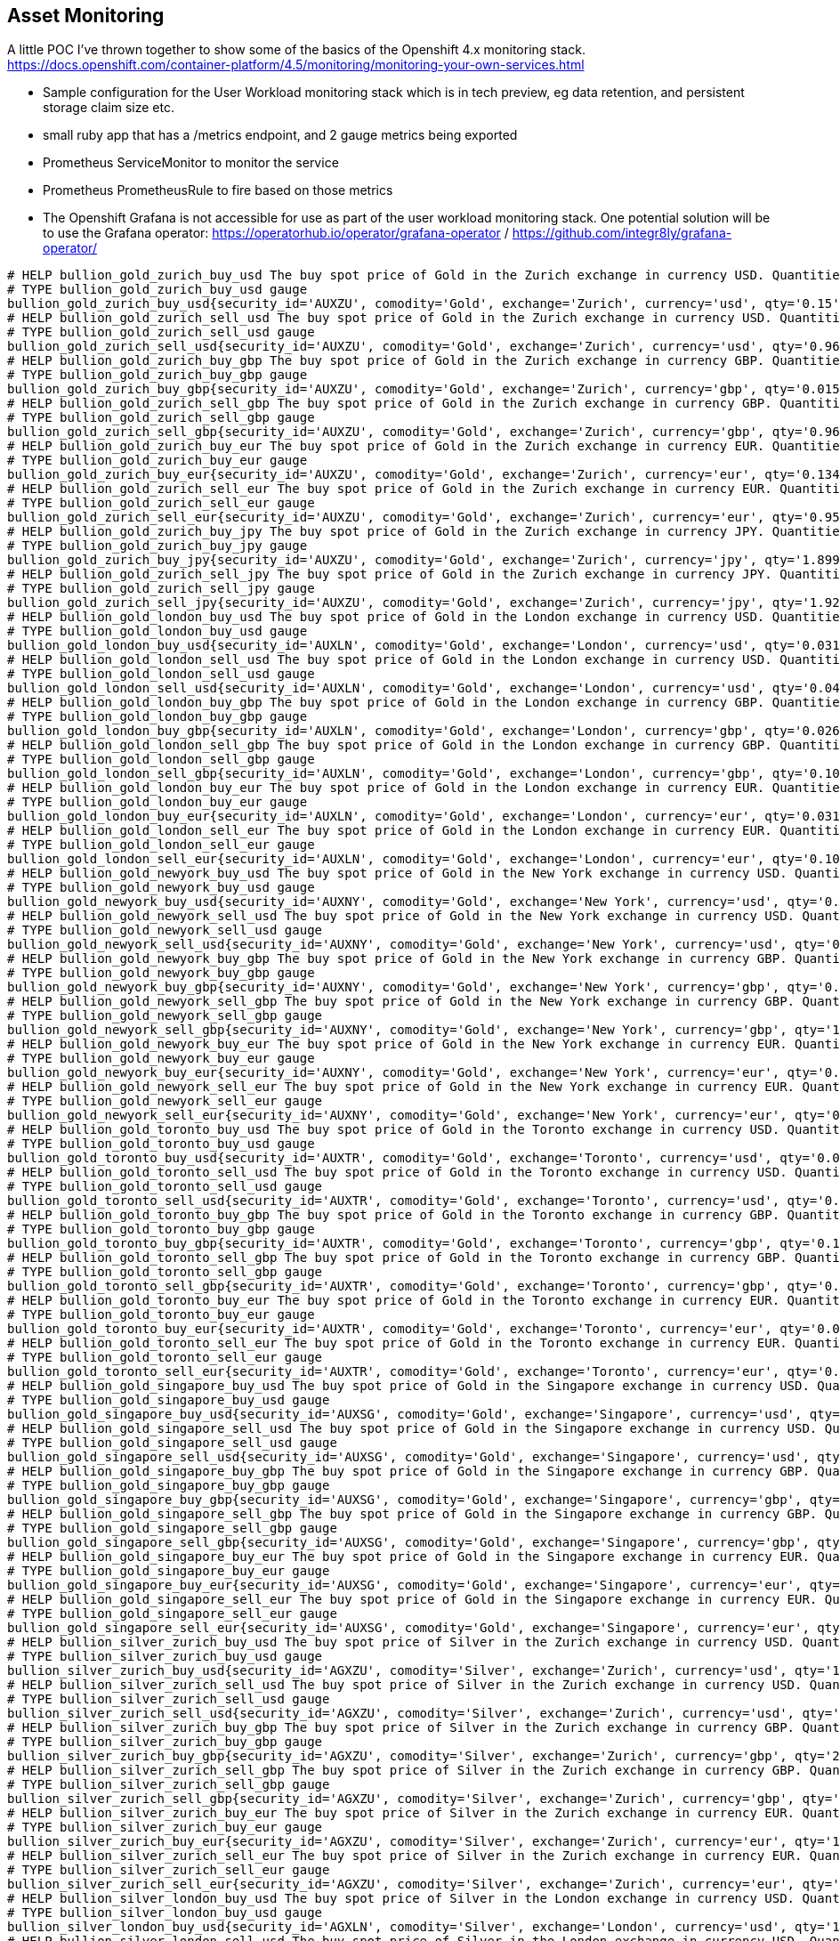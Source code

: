 == Asset Monitoring
A little POC I've thrown together to show some of the basics of the Openshift 4.x monitoring stack. https://docs.openshift.com/container-platform/4.5/monitoring/monitoring-your-own-services.html

- Sample configuration for the User Workload monitoring stack which is in tech preview, eg data retention, and persistent storage claim size etc.
- small ruby app that has a /metrics endpoint, and 2 gauge metrics being exported
- Prometheus ServiceMonitor to monitor the service
- Prometheus PrometheusRule to fire based on those metrics
- The Openshift Grafana is not accessible for use as part of the user workload monitoring stack. One potential solution will be to use the Grafana operator: https://operatorhub.io/operator/grafana-operator / https://github.com/integr8ly/grafana-operator/

----
# HELP bullion_gold_zurich_buy_usd The buy spot price of Gold in the Zurich exchange in currency USD. Quantities are listed in kg.
# TYPE bullion_gold_zurich_buy_usd gauge
bullion_gold_zurich_buy_usd{security_id='AUXZU', comodity='Gold', exchange='Zurich', currency='usd', qty='0.15'} 60350
# HELP bullion_gold_zurich_sell_usd The buy spot price of Gold in the Zurich exchange in currency USD. Quantities are listed in kg.
# TYPE bullion_gold_zurich_sell_usd gauge
bullion_gold_zurich_sell_usd{security_id='AUXZU', comodity='Gold', exchange='Zurich', currency='usd', qty='0.961'} 60450
# HELP bullion_gold_zurich_buy_gbp The buy spot price of Gold in the Zurich exchange in currency GBP. Quantities are listed in kg.
# TYPE bullion_gold_zurich_buy_gbp gauge
bullion_gold_zurich_buy_gbp{security_id='AUXZU', comodity='Gold', exchange='Zurich', currency='gbp', qty='0.015'} 46880
# HELP bullion_gold_zurich_sell_gbp The buy spot price of Gold in the Zurich exchange in currency GBP. Quantities are listed in kg.
# TYPE bullion_gold_zurich_sell_gbp gauge
bullion_gold_zurich_sell_gbp{security_id='AUXZU', comodity='Gold', exchange='Zurich', currency='gbp', qty='0.963'} 46930
# HELP bullion_gold_zurich_buy_eur The buy spot price of Gold in the Zurich exchange in currency EUR. Quantities are listed in kg.
# TYPE bullion_gold_zurich_buy_eur gauge
bullion_gold_zurich_buy_eur{security_id='AUXZU', comodity='Gold', exchange='Zurich', currency='eur', qty='0.134'} 51450
# HELP bullion_gold_zurich_sell_eur The buy spot price of Gold in the Zurich exchange in currency EUR. Quantities are listed in kg.
# TYPE bullion_gold_zurich_sell_eur gauge
bullion_gold_zurich_sell_eur{security_id='AUXZU', comodity='Gold', exchange='Zurich', currency='eur', qty='0.95'} 51500
# HELP bullion_gold_zurich_buy_jpy The buy spot price of Gold in the Zurich exchange in currency JPY. Quantities are listed in kg.
# TYPE bullion_gold_zurich_buy_jpy gauge
bullion_gold_zurich_buy_jpy{security_id='AUXZU', comodity='Gold', exchange='Zurich', currency='jpy', qty='1.899'} 6365000
# HELP bullion_gold_zurich_sell_jpy The buy spot price of Gold in the Zurich exchange in currency JPY. Quantities are listed in kg.
# TYPE bullion_gold_zurich_sell_jpy gauge
bullion_gold_zurich_sell_jpy{security_id='AUXZU', comodity='Gold', exchange='Zurich', currency='jpy', qty='1.928'} 6390000
# HELP bullion_gold_london_buy_usd The buy spot price of Gold in the London exchange in currency USD. Quantities are listed in kg.
# TYPE bullion_gold_london_buy_usd gauge
bullion_gold_london_buy_usd{security_id='AUXLN', comodity='Gold', exchange='London', currency='usd', qty='0.031'} 60406
# HELP bullion_gold_london_sell_usd The buy spot price of Gold in the London exchange in currency USD. Quantities are listed in kg.
# TYPE bullion_gold_london_sell_usd gauge
bullion_gold_london_sell_usd{security_id='AUXLN', comodity='Gold', exchange='London', currency='usd', qty='0.04'} 60410
# HELP bullion_gold_london_buy_gbp The buy spot price of Gold in the London exchange in currency GBP. Quantities are listed in kg.
# TYPE bullion_gold_london_buy_gbp gauge
bullion_gold_london_buy_gbp{security_id='AUXLN', comodity='Gold', exchange='London', currency='gbp', qty='0.026'} 46800
# HELP bullion_gold_london_sell_gbp The buy spot price of Gold in the London exchange in currency GBP. Quantities are listed in kg.
# TYPE bullion_gold_london_sell_gbp gauge
bullion_gold_london_sell_gbp{security_id='AUXLN', comodity='Gold', exchange='London', currency='gbp', qty='0.109'} 46900
# HELP bullion_gold_london_buy_eur The buy spot price of Gold in the London exchange in currency EUR. Quantities are listed in kg.
# TYPE bullion_gold_london_buy_eur gauge
bullion_gold_london_buy_eur{security_id='AUXLN', comodity='Gold', exchange='London', currency='eur', qty='0.031'} 51409
# HELP bullion_gold_london_sell_eur The buy spot price of Gold in the London exchange in currency EUR. Quantities are listed in kg.
# TYPE bullion_gold_london_sell_eur gauge
bullion_gold_london_sell_eur{security_id='AUXLN', comodity='Gold', exchange='London', currency='eur', qty='0.109'} 51480
# HELP bullion_gold_newyork_buy_usd The buy spot price of Gold in the New York exchange in currency USD. Quantities are listed in kg.
# TYPE bullion_gold_newyork_buy_usd gauge
bullion_gold_newyork_buy_usd{security_id='AUXNY', comodity='Gold', exchange='New York', currency='usd', qty='0.075'} 61408
# HELP bullion_gold_newyork_sell_usd The buy spot price of Gold in the New York exchange in currency USD. Quantities are listed in kg.
# TYPE bullion_gold_newyork_sell_usd gauge
bullion_gold_newyork_sell_usd{security_id='AUXNY', comodity='Gold', exchange='New York', currency='usd', qty='0.219'} 64500
# HELP bullion_gold_newyork_buy_gbp The buy spot price of Gold in the New York exchange in currency GBP. Quantities are listed in kg.
# TYPE bullion_gold_newyork_buy_gbp gauge
bullion_gold_newyork_buy_gbp{security_id='AUXNY', comodity='Gold', exchange='New York', currency='gbp', qty='0.018'} 47103
# HELP bullion_gold_newyork_sell_gbp The buy spot price of Gold in the New York exchange in currency GBP. Quantities are listed in kg.
# TYPE bullion_gold_newyork_sell_gbp gauge
bullion_gold_newyork_sell_gbp{security_id='AUXNY', comodity='Gold', exchange='New York', currency='gbp', qty='1.279'} 51950
# HELP bullion_gold_newyork_buy_eur The buy spot price of Gold in the New York exchange in currency EUR. Quantities are listed in kg.
# TYPE bullion_gold_newyork_buy_eur gauge
bullion_gold_newyork_buy_eur{security_id='AUXNY', comodity='Gold', exchange='New York', currency='eur', qty='0.05'} 52084
# HELP bullion_gold_newyork_sell_eur The buy spot price of Gold in the New York exchange in currency EUR. Quantities are listed in kg.
# TYPE bullion_gold_newyork_sell_eur gauge
bullion_gold_newyork_sell_eur{security_id='AUXNY', comodity='Gold', exchange='New York', currency='eur', qty='0.05'} 54000
# HELP bullion_gold_toronto_buy_usd The buy spot price of Gold in the Toronto exchange in currency USD. Quantities are listed in kg.
# TYPE bullion_gold_toronto_buy_usd gauge
bullion_gold_toronto_buy_usd{security_id='AUXTR', comodity='Gold', exchange='Toronto', currency='usd', qty='0.021'} 60220
# HELP bullion_gold_toronto_sell_usd The buy spot price of Gold in the Toronto exchange in currency USD. Quantities are listed in kg.
# TYPE bullion_gold_toronto_sell_usd gauge
bullion_gold_toronto_sell_usd{security_id='AUXTR', comodity='Gold', exchange='Toronto', currency='usd', qty='0.01'} 63208
# HELP bullion_gold_toronto_buy_gbp The buy spot price of Gold in the Toronto exchange in currency GBP. Quantities are listed in kg.
# TYPE bullion_gold_toronto_buy_gbp gauge
bullion_gold_toronto_buy_gbp{security_id='AUXTR', comodity='Gold', exchange='Toronto', currency='gbp', qty='0.185'} 47200
# HELP bullion_gold_toronto_sell_gbp The buy spot price of Gold in the Toronto exchange in currency GBP. Quantities are listed in kg.
# TYPE bullion_gold_toronto_sell_gbp gauge
bullion_gold_toronto_sell_gbp{security_id='AUXTR', comodity='Gold', exchange='Toronto', currency='gbp', qty='0.068'} 51300
# HELP bullion_gold_toronto_buy_eur The buy spot price of Gold in the Toronto exchange in currency EUR. Quantities are listed in kg.
# TYPE bullion_gold_toronto_buy_eur gauge
bullion_gold_toronto_buy_eur{security_id='AUXTR', comodity='Gold', exchange='Toronto', currency='eur', qty='0.01'} 52087
# HELP bullion_gold_toronto_sell_eur The buy spot price of Gold in the Toronto exchange in currency EUR. Quantities are listed in kg.
# TYPE bullion_gold_toronto_sell_eur gauge
bullion_gold_toronto_sell_eur{security_id='AUXTR', comodity='Gold', exchange='Toronto', currency='eur', qty='0.01'} 53625
# HELP bullion_gold_singapore_buy_usd The buy spot price of Gold in the Singapore exchange in currency USD. Quantities are listed in kg.
# TYPE bullion_gold_singapore_buy_usd gauge
bullion_gold_singapore_buy_usd{security_id='AUXSG', comodity='Gold', exchange='Singapore', currency='usd', qty='0.016'} 60270
# HELP bullion_gold_singapore_sell_usd The buy spot price of Gold in the Singapore exchange in currency USD. Quantities are listed in kg.
# TYPE bullion_gold_singapore_sell_usd gauge
bullion_gold_singapore_sell_usd{security_id='AUXSG', comodity='Gold', exchange='Singapore', currency='usd', qty='0.958'} 60500
# HELP bullion_gold_singapore_buy_gbp The buy spot price of Gold in the Singapore exchange in currency GBP. Quantities are listed in kg.
# TYPE bullion_gold_singapore_buy_gbp gauge
bullion_gold_singapore_buy_gbp{security_id='AUXSG', comodity='Gold', exchange='Singapore', currency='gbp', qty='0.948'} 46790
# HELP bullion_gold_singapore_sell_gbp The buy spot price of Gold in the Singapore exchange in currency GBP. Quantities are listed in kg.
# TYPE bullion_gold_singapore_sell_gbp gauge
bullion_gold_singapore_sell_gbp{security_id='AUXSG', comodity='Gold', exchange='Singapore', currency='gbp', qty='0.948'} 46970
# HELP bullion_gold_singapore_buy_eur The buy spot price of Gold in the Singapore exchange in currency EUR. Quantities are listed in kg.
# TYPE bullion_gold_singapore_buy_eur gauge
bullion_gold_singapore_buy_eur{security_id='AUXSG', comodity='Gold', exchange='Singapore', currency='eur', qty='0.128'} 51500
# HELP bullion_gold_singapore_sell_eur The buy spot price of Gold in the Singapore exchange in currency EUR. Quantities are listed in kg.
# TYPE bullion_gold_singapore_sell_eur gauge
bullion_gold_singapore_sell_eur{security_id='AUXSG', comodity='Gold', exchange='Singapore', currency='eur', qty='0.953'} 51550
# HELP bullion_silver_zurich_buy_usd The buy spot price of Silver in the Zurich exchange in currency USD. Quantities are listed in kg.
# TYPE bullion_silver_zurich_buy_usd gauge
bullion_silver_zurich_buy_usd{security_id='AGXZU', comodity='Silver', exchange='Zurich', currency='usd', qty='14.924'} 748
# HELP bullion_silver_zurich_sell_usd The buy spot price of Silver in the Zurich exchange in currency USD. Quantities are listed in kg.
# TYPE bullion_silver_zurich_sell_usd gauge
bullion_silver_zurich_sell_usd{security_id='AGXZU', comodity='Silver', exchange='Zurich', currency='usd', qty='29.832'} 752
# HELP bullion_silver_zurich_buy_gbp The buy spot price of Silver in the Zurich exchange in currency GBP. Quantities are listed in kg.
# TYPE bullion_silver_zurich_buy_gbp gauge
bullion_silver_zurich_buy_gbp{security_id='AGXZU', comodity='Silver', exchange='Zurich', currency='gbp', qty='2.531'} 580
# HELP bullion_silver_zurich_sell_gbp The buy spot price of Silver in the Zurich exchange in currency GBP. Quantities are listed in kg.
# TYPE bullion_silver_zurich_sell_gbp gauge
bullion_silver_zurich_sell_gbp{security_id='AGXZU', comodity='Silver', exchange='Zurich', currency='gbp', qty='5.819'} 584
# HELP bullion_silver_zurich_buy_eur The buy spot price of Silver in the Zurich exchange in currency EUR. Quantities are listed in kg.
# TYPE bullion_silver_zurich_buy_eur gauge
bullion_silver_zurich_buy_eur{security_id='AGXZU', comodity='Silver', exchange='Zurich', currency='eur', qty='14.654'} 637
# HELP bullion_silver_zurich_sell_eur The buy spot price of Silver in the Zurich exchange in currency EUR. Quantities are listed in kg.
# TYPE bullion_silver_zurich_sell_eur gauge
bullion_silver_zurich_sell_eur{security_id='AGXZU', comodity='Silver', exchange='Zurich', currency='eur', qty='19.884'} 641
# HELP bullion_silver_london_buy_usd The buy spot price of Silver in the London exchange in currency USD. Quantities are listed in kg.
# TYPE bullion_silver_london_buy_usd gauge
bullion_silver_london_buy_usd{security_id='AGXLN', comodity='Silver', exchange='London', currency='usd', qty='14.469'} 748
# HELP bullion_silver_london_sell_usd The buy spot price of Silver in the London exchange in currency USD. Quantities are listed in kg.
# TYPE bullion_silver_london_sell_usd gauge
bullion_silver_london_sell_usd{security_id='AGXLN', comodity='Silver', exchange='London', currency='usd', qty='7.722'} 750
# HELP bullion_silver_london_buy_gbp The buy spot price of Silver in the London exchange in currency GBP. Quantities are listed in kg.
# TYPE bullion_silver_london_buy_gbp gauge
bullion_silver_london_buy_gbp{security_id='AGXLN', comodity='Silver', exchange='London', currency='gbp', qty='3.289'} 580
# HELP bullion_silver_london_sell_gbp The buy spot price of Silver in the London exchange in currency GBP. Quantities are listed in kg.
# TYPE bullion_silver_london_sell_gbp gauge
bullion_silver_london_sell_gbp{security_id='AGXLN', comodity='Silver', exchange='London', currency='gbp', qty='2.918'} 582
# HELP bullion_silver_london_buy_eur The buy spot price of Silver in the London exchange in currency EUR. Quantities are listed in kg.
# TYPE bullion_silver_london_buy_eur gauge
bullion_silver_london_buy_eur{security_id='AGXLN', comodity='Silver', exchange='London', currency='eur', qty='14.654'} 637
# HELP bullion_silver_london_sell_eur The buy spot price of Silver in the London exchange in currency EUR. Quantities are listed in kg.
# TYPE bullion_silver_london_sell_eur gauge
bullion_silver_london_sell_eur{security_id='AGXLN', comodity='Silver', exchange='London', currency='eur', qty='4.804'} 639
# HELP bullion_silver_toronto_buy_usd The buy spot price of Silver in the Toronto exchange in currency USD. Quantities are listed in kg.
# TYPE bullion_silver_toronto_buy_usd gauge
bullion_silver_toronto_buy_usd{security_id='AGXTR', comodity='Silver', exchange='Toronto', currency='usd', qty='0.998'} 768
# HELP bullion_silver_toronto_sell_usd The buy spot price of Silver in the Toronto exchange in currency USD. Quantities are listed in kg.
# TYPE bullion_silver_toronto_sell_usd gauge
bullion_silver_toronto_sell_usd{security_id='AGXTR', comodity='Silver', exchange='Toronto', currency='usd', qty='0.995'} 792
# HELP bullion_silver_toronto_buy_gbp The buy spot price of Silver in the Toronto exchange in currency GBP. Quantities are listed in kg.
# TYPE bullion_silver_toronto_buy_gbp gauge
bullion_silver_toronto_buy_gbp{security_id='AGXTR', comodity='Silver', exchange='Toronto', currency='gbp', qty='1.072'} 583
# HELP bullion_silver_toronto_sell_gbp The buy spot price of Silver in the Toronto exchange in currency GBP. Quantities are listed in kg.
# TYPE bullion_silver_toronto_sell_gbp gauge
bullion_silver_toronto_sell_gbp{security_id='AGXTR', comodity='Silver', exchange='Toronto', currency='gbp', qty='1.336'} 615
# HELP bullion_silver_toronto_buy_eur The buy spot price of Silver in the Toronto exchange in currency EUR. Quantities are listed in kg.
# TYPE bullion_silver_toronto_buy_eur gauge
bullion_silver_toronto_buy_eur{security_id='AGXTR', comodity='Silver', exchange='Toronto', currency='eur', qty='1.081'} 643
# HELP bullion_silver_toronto_sell_eur The buy spot price of Silver in the Toronto exchange in currency EUR. Quantities are listed in kg.
# TYPE bullion_silver_toronto_sell_eur gauge
bullion_silver_toronto_sell_eur{security_id='AGXTR', comodity='Silver', exchange='Toronto', currency='eur', qty='1.341'} 675
# HELP bullion_silver_singapore_buy_usd The buy spot price of Silver in the Singapore exchange in currency USD. Quantities are listed in kg.
# TYPE bullion_silver_singapore_buy_usd gauge
bullion_silver_singapore_buy_usd{security_id='AGXSG', comodity='Silver', exchange='Singapore', currency='usd', qty='36.189'} 749
# HELP bullion_silver_singapore_sell_usd The buy spot price of Silver in the Singapore exchange in currency USD. Quantities are listed in kg.
# TYPE bullion_silver_singapore_sell_usd gauge
bullion_silver_singapore_sell_usd{security_id='AGXSG', comodity='Silver', exchange='Singapore', currency='usd', qty='2.264'} 780
# HELP bullion_silver_singapore_buy_gbp The buy spot price of Silver in the Singapore exchange in currency GBP. Quantities are listed in kg.
# TYPE bullion_silver_singapore_buy_gbp gauge
bullion_silver_singapore_buy_gbp{security_id='AGXSG', comodity='Silver', exchange='Singapore', currency='gbp', qty='0.389'} 583
# HELP bullion_silver_singapore_sell_gbp The buy spot price of Silver in the Singapore exchange in currency GBP. Quantities are listed in kg.
# TYPE bullion_silver_singapore_sell_gbp gauge
bullion_silver_singapore_sell_gbp{security_id='AGXSG', comodity='Silver', exchange='Singapore', currency='gbp', qty='2.186'} 606
# HELP bullion_silver_singapore_buy_eur The buy spot price of Silver in the Singapore exchange in currency EUR. Quantities are listed in kg.
# TYPE bullion_silver_singapore_buy_eur gauge
bullion_silver_singapore_buy_eur{security_id='AGXSG', comodity='Silver', exchange='Singapore', currency='eur', qty='0.777'} 643
# HELP bullion_silver_singapore_sell_eur The buy spot price of Silver in the Singapore exchange in currency EUR. Quantities are listed in kg.
# TYPE bullion_silver_singapore_sell_eur gauge
bullion_silver_singapore_sell_eur{security_id='AGXSG', comodity='Silver', exchange='Singapore', currency='eur', qty='1.268'} 665
# HELP bullion_platinum_london_buy_usd The buy spot price of Platinum in the London exchange in currency USD. Quantities are listed in kg.
# TYPE bullion_platinum_london_buy_usd gauge
bullion_platinum_london_buy_usd{security_id='PTXLN', comodity='Platinum', exchange='London', currency='usd', qty='0.031'} 27521
# HELP bullion_platinum_london_sell_usd The buy spot price of Platinum in the London exchange in currency USD. Quantities are listed in kg.
# TYPE bullion_platinum_london_sell_usd gauge
bullion_platinum_london_sell_usd{security_id='PTXLN', comodity='Platinum', exchange='London', currency='usd', qty='0.149'} 27790
# HELP bullion_platinum_london_buy_gbp The buy spot price of Platinum in the London exchange in currency GBP. Quantities are listed in kg.
# TYPE bullion_platinum_london_buy_gbp gauge
bullion_platinum_london_buy_gbp{security_id='PTXLN', comodity='Platinum', exchange='London', currency='gbp', qty='0.25'} 21346
# HELP bullion_platinum_london_sell_gbp The buy spot price of Platinum in the London exchange in currency GBP. Quantities are listed in kg.
# TYPE bullion_platinum_london_sell_gbp gauge
bullion_platinum_london_sell_gbp{security_id='PTXLN', comodity='Platinum', exchange='London', currency='gbp', qty='0.149'} 21580
# HELP bullion_platinum_london_buy_eur The buy spot price of Platinum in the London exchange in currency EUR. Quantities are listed in kg.
# TYPE bullion_platinum_london_buy_eur gauge
bullion_platinum_london_buy_eur{security_id='PTXLN', comodity='Platinum', exchange='London', currency='eur', qty='0.747'} 23500
# HELP bullion_platinum_london_sell_eur The buy spot price of Platinum in the London exchange in currency EUR. Quantities are listed in kg.
# TYPE bullion_platinum_london_sell_eur gauge
bullion_platinum_london_sell_eur{security_id='PTXLN', comodity='Platinum', exchange='London', currency='eur', qty='0.149'} 23680
# HELP crypto_btc_usd The spot price of Bitcoin in US Dollars
# TYPE crypto_btc_usd gauge
crypto_btc_usd{currency1="Bitcoin", ticker1="BTC", currency2="US Dollar", ticker2="$", exchange="Coinbase"} 10583.79
# HELP crypto_btc_eur The spot price of Bitcoin in Euro
# TYPE crypto_btc_eur gauge
crypto_btc_eur{currency1="Bitcoin", ticker1="BTC", currency2="Euro", ticker2="â‚¬", exchange="Coinbase"} 9031.49
# HELP crypto_eth_usd The spot price of Ethereum in US Dollars
# TYPE crypto_eth_usd gauge
crypto_eth_usd{currency1="Ethereum", ticker1="ETH", currency2="USD Dollar", ticker2="$", exchange="Coinbase"} 339.11
# HELP crypto_eth_eur The spot price of Ethereum in Euro
# TYPE crypto_eth_eur gauge
crypto_eth_eur{currency1="Ethereum", ticker1="ETH", currency2="Euro", ticker2="â‚¬", exchange="Coinbase"} 289.47
----
